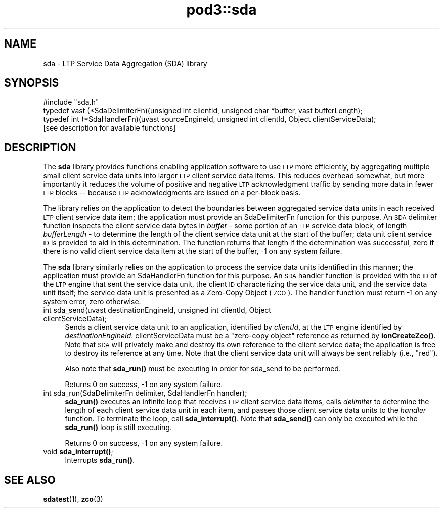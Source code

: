 .\" Automatically generated by Pod::Man 4.14 (Pod::Simple 3.42)
.\"
.\" Standard preamble:
.\" ========================================================================
.de Sp \" Vertical space (when we can't use .PP)
.if t .sp .5v
.if n .sp
..
.de Vb \" Begin verbatim text
.ft CW
.nf
.ne \\$1
..
.de Ve \" End verbatim text
.ft R
.fi
..
.\" Set up some character translations and predefined strings.  \*(-- will
.\" give an unbreakable dash, \*(PI will give pi, \*(L" will give a left
.\" double quote, and \*(R" will give a right double quote.  \*(C+ will
.\" give a nicer C++.  Capital omega is used to do unbreakable dashes and
.\" therefore won't be available.  \*(C` and \*(C' expand to `' in nroff,
.\" nothing in troff, for use with C<>.
.tr \(*W-
.ds C+ C\v'-.1v'\h'-1p'\s-2+\h'-1p'+\s0\v'.1v'\h'-1p'
.ie n \{\
.    ds -- \(*W-
.    ds PI pi
.    if (\n(.H=4u)&(1m=24u) .ds -- \(*W\h'-12u'\(*W\h'-12u'-\" diablo 10 pitch
.    if (\n(.H=4u)&(1m=20u) .ds -- \(*W\h'-12u'\(*W\h'-8u'-\"  diablo 12 pitch
.    ds L" ""
.    ds R" ""
.    ds C` ""
.    ds C' ""
'br\}
.el\{\
.    ds -- \|\(em\|
.    ds PI \(*p
.    ds L" ``
.    ds R" ''
.    ds C`
.    ds C'
'br\}
.\"
.\" Escape single quotes in literal strings from groff's Unicode transform.
.ie \n(.g .ds Aq \(aq
.el       .ds Aq '
.\"
.\" If the F register is >0, we'll generate index entries on stderr for
.\" titles (.TH), headers (.SH), subsections (.SS), items (.Ip), and index
.\" entries marked with X<> in POD.  Of course, you'll have to process the
.\" output yourself in some meaningful fashion.
.\"
.\" Avoid warning from groff about undefined register 'F'.
.de IX
..
.nr rF 0
.if \n(.g .if rF .nr rF 1
.if (\n(rF:(\n(.g==0)) \{\
.    if \nF \{\
.        de IX
.        tm Index:\\$1\t\\n%\t"\\$2"
..
.        if !\nF==2 \{\
.            nr % 0
.            nr F 2
.        \}
.    \}
.\}
.rr rF
.\"
.\" Accent mark definitions (@(#)ms.acc 1.5 88/02/08 SMI; from UCB 4.2).
.\" Fear.  Run.  Save yourself.  No user-serviceable parts.
.    \" fudge factors for nroff and troff
.if n \{\
.    ds #H 0
.    ds #V .8m
.    ds #F .3m
.    ds #[ \f1
.    ds #] \fP
.\}
.if t \{\
.    ds #H ((1u-(\\\\n(.fu%2u))*.13m)
.    ds #V .6m
.    ds #F 0
.    ds #[ \&
.    ds #] \&
.\}
.    \" simple accents for nroff and troff
.if n \{\
.    ds ' \&
.    ds ` \&
.    ds ^ \&
.    ds , \&
.    ds ~ ~
.    ds /
.\}
.if t \{\
.    ds ' \\k:\h'-(\\n(.wu*8/10-\*(#H)'\'\h"|\\n:u"
.    ds ` \\k:\h'-(\\n(.wu*8/10-\*(#H)'\`\h'|\\n:u'
.    ds ^ \\k:\h'-(\\n(.wu*10/11-\*(#H)'^\h'|\\n:u'
.    ds , \\k:\h'-(\\n(.wu*8/10)',\h'|\\n:u'
.    ds ~ \\k:\h'-(\\n(.wu-\*(#H-.1m)'~\h'|\\n:u'
.    ds / \\k:\h'-(\\n(.wu*8/10-\*(#H)'\z\(sl\h'|\\n:u'
.\}
.    \" troff and (daisy-wheel) nroff accents
.ds : \\k:\h'-(\\n(.wu*8/10-\*(#H+.1m+\*(#F)'\v'-\*(#V'\z.\h'.2m+\*(#F'.\h'|\\n:u'\v'\*(#V'
.ds 8 \h'\*(#H'\(*b\h'-\*(#H'
.ds o \\k:\h'-(\\n(.wu+\w'\(de'u-\*(#H)/2u'\v'-.3n'\*(#[\z\(de\v'.3n'\h'|\\n:u'\*(#]
.ds d- \h'\*(#H'\(pd\h'-\w'~'u'\v'-.25m'\f2\(hy\fP\v'.25m'\h'-\*(#H'
.ds D- D\\k:\h'-\w'D'u'\v'-.11m'\z\(hy\v'.11m'\h'|\\n:u'
.ds th \*(#[\v'.3m'\s+1I\s-1\v'-.3m'\h'-(\w'I'u*2/3)'\s-1o\s+1\*(#]
.ds Th \*(#[\s+2I\s-2\h'-\w'I'u*3/5'\v'-.3m'o\v'.3m'\*(#]
.ds ae a\h'-(\w'a'u*4/10)'e
.ds Ae A\h'-(\w'A'u*4/10)'E
.    \" corrections for vroff
.if v .ds ~ \\k:\h'-(\\n(.wu*9/10-\*(#H)'\s-2\u~\d\s+2\h'|\\n:u'
.if v .ds ^ \\k:\h'-(\\n(.wu*10/11-\*(#H)'\v'-.4m'^\v'.4m'\h'|\\n:u'
.    \" for low resolution devices (crt and lpr)
.if \n(.H>23 .if \n(.V>19 \
\{\
.    ds : e
.    ds 8 ss
.    ds o a
.    ds d- d\h'-1'\(ga
.    ds D- D\h'-1'\(hy
.    ds th \o'bp'
.    ds Th \o'LP'
.    ds ae ae
.    ds Ae AE
.\}
.rm #[ #] #H #V #F C
.\" ========================================================================
.\"
.IX Title "pod3::sda 3"
.TH pod3::sda 3 "2022-10-13" "perl v5.34.0" "LTP library functions"
.\" For nroff, turn off justification.  Always turn off hyphenation; it makes
.\" way too many mistakes in technical documents.
.if n .ad l
.nh
.SH "NAME"
sda \- LTP Service Data Aggregation (SDA) library
.SH "SYNOPSIS"
.IX Header "SYNOPSIS"
.Vb 1
\&    #include "sda.h"
\&
\&    typedef vast (*SdaDelimiterFn)(unsigned int clientId, unsigned char *buffer, vast bufferLength);
\&
\&    typedef int (*SdaHandlerFn)(uvast sourceEngineId, unsigned int clientId, Object clientServiceData);
\&
\&    [see description for available functions]
.Ve
.SH "DESCRIPTION"
.IX Header "DESCRIPTION"
The \fBsda\fR library provides functions enabling application software to use \s-1LTP\s0
more efficiently, by aggregating multiple small client service data units
into larger \s-1LTP\s0 client service data items.  This reduces overhead somewhat,
but more importantly it reduces the volume of positive and negative \s-1LTP\s0
acknowledgment traffic by sending more data in fewer \s-1LTP\s0 blocks \*(-- because
\&\s-1LTP\s0 acknowledgments are issued on a per-block basis.
.PP
The library relies on the application to detect the boundaries between
aggregated service data units in each received \s-1LTP\s0 client service data item;
the application must provide an SdaDelimiterFn function for this purpose.  An
\&\s-1SDA\s0 delimiter function inspects the client service data bytes in \fIbuffer\fR \-
some portion of an \s-1LTP\s0 service data block, of length \fIbufferLength\fR \- to
determine the length of the client service data unit at the start of the
buffer; data unit client service \s-1ID\s0 is provided to aid in this determination.
The function returns that length if the determination was successful, zero
if there is no valid client service data item at the start of the buffer, \-1
on any system failure.
.PP
The \fBsda\fR library similarly relies on the application to process the service
data units identified in this manner; the application must provide an
SdaHandlerFn function for this purpose.  An \s-1SDA\s0 handler function is provided
with the \s-1ID\s0 of the \s-1LTP\s0 engine that sent the service data unit, the client
\&\s-1ID\s0 characterizing the service data unit, and the service data unit itself;
the service data unit is presented as a Zero-Copy Object (\s-1ZCO\s0).  The handler
function must return \-1 on any system error, zero otherwise.
.IP "int sda_send(uvast destinationEngineId, unsigned int clientId, Object clientServiceData);" 4
.IX Item "int sda_send(uvast destinationEngineId, unsigned int clientId, Object clientServiceData);"
Sends a client service data unit to an application, identified by \fIclientId\fR,
at the \s-1LTP\s0 engine identified by \fIdestinationEngineId\fR.  clientServiceData must
be a \*(L"zero-copy object\*(R" reference as returned by \fBionCreateZco()\fR.  Note that \s-1SDA\s0
will privately make and destroy its own reference to the client service data;
the application is free to destroy its reference at any time.   Note that the
client service data unit will always be sent reliably (i.e., \*(L"red\*(R").
.Sp
Also note that \fBsda_run()\fR must be executing in order for sda_send to be
performed.
.Sp
Returns 0 on success, \-1 on any system failure.
.IP "int sda_run(SdaDelimiterFn delimiter, SdaHandlerFn handler);" 4
.IX Item "int sda_run(SdaDelimiterFn delimiter, SdaHandlerFn handler);"
\&\fBsda_run()\fR executes an infinite loop that receives \s-1LTP\s0 client service data items,
calls \fIdelimiter\fR to determine the length of each client service data unit
in each item, and passes those client service data units to the \fIhandler\fR
function.  To terminate the loop, call \fBsda_interrupt()\fR.  Note that \fBsda_send()\fR
can only be executed while the \fBsda_run()\fR loop is still executing.
.Sp
Returns 0 on success, \-1 on any system failure.
.IP "void \fBsda_interrupt()\fR;" 4
.IX Item "void sda_interrupt();"
Interrupts \fBsda_run()\fR.
.SH "SEE ALSO"
.IX Header "SEE ALSO"
\&\fBsdatest\fR\|(1), \fBzco\fR\|(3)
